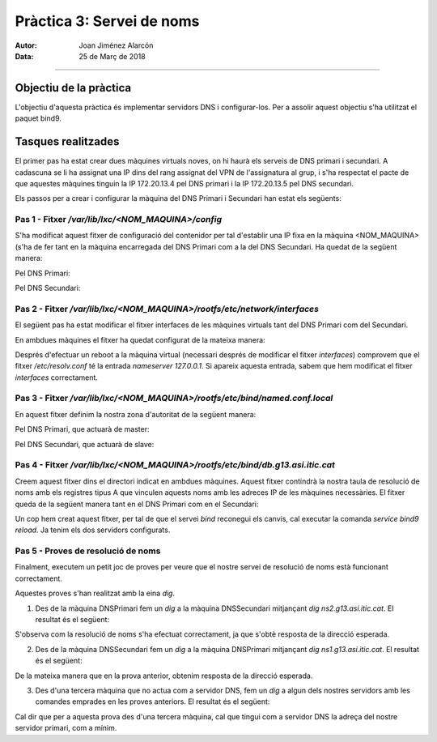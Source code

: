 Pràctica 3: Servei de noms
==========================

:Autor: Joan Jiménez Alarcón
:Data: 25 de Març de 2018

---------------------

Objectiu de la pràctica
------------------------
L'objectiu d'aquesta pràctica és implementar servidors DNS i configurar-los. Per a assolir aquest objectiu s'ha utilitzat el paquet bind9.

Tasques realitzades
-------------------

El primer pas ha estat crear dues màquines virtuals noves, on hi haurà els serveis de DNS primari i secundari. A cadascuna se li ha assignat una IP dins del rang assignat del VPN de l'assignatura al grup, i s'ha respectat el pacte de que aquestes màquines tinguin la IP 172.20.13.4 pel DNS primari i la IP 172.20.13.5 pel DNS secundari.

Els passos per a crear i configurar la màquina del DNS Primari i Secundari han estat els següents:

Pas 1 - Fitxer */var/lib/lxc/<NOM_MAQUINA>/config*
^^^^^^^^^^^^^^^^^^^^^^^^^^^^^^^^^^^^^^^^^^^^^^^^^^^^

S'ha modificat aquest fitxer de configuració del contenidor per tal d'establir una IP fixa en la màquina <NOM_MAQUINA> (s'ha de fer tant en la màquina encarregada del DNS Primari com a la del DNS Secundari. Ha quedat de la següent manera:

Pel DNS Primari:

.. code-block:: raw
  :include: memoria/configprimari

Pel DNS Secundari:

.. code-block:: raw
  :include: memoria/configsecundari

Pas 2 - Fitxer */var/lib/lxc/<NOM_MAQUINA>/rootfs/etc/network/interfaces*
^^^^^^^^^^^^^^^^^^^^^^^^^^^^^^^^^^^^^^^^^^^^^^^^^^^^^^^^^^^^^^^^^^^^^^^^^^

El següent pas ha estat modificar el fitxer interfaces de les màquines virtuals tant del DNS Primari com del Secundari.

En ambdues màquines el fitxer ha quedat configurat de la mateixa manera:

.. code-block:: raw
  :include: memoria/interfacesprimari

Després d'efectuar un reboot a la màquina virtual (necessari després de modificar el fitxer *interfaces*) comprovem que el fitxer */etc/resolv.conf* té la entrada *nameserver 127.0.0.1*. Si apareix aquesta entrada, sabem que hem modificat el fitxer *interfaces* correctament.

Pas 3 - Fitxer */var/lib/lxc/<NOM_MAQUINA>/rootfs/etc/bind/named.conf.local*
^^^^^^^^^^^^^^^^^^^^^^^^^^^^^^^^^^^^^^^^^^^^^^^^^^^^^^^^^^^^^^^^^^^^^^^^^^^^

En aquest fitxer definim la nostra zona d'autoritat de la següent manera:

Pel DNS Primari, que actuarà de master:

.. code-block:: raw
  :include: memoria/conflocalprimari

Pel DNS Secundari, que actuarà de slave:

.. code-block:: raw
  :include: memoria/conflocalsecundari

Pas 4 - Fitxer */var/lib/lxc/<NOM_MAQUINA>/rootfs/etc/bind/db.g13.asi.itic.cat*
^^^^^^^^^^^^^^^^^^^^^^^^^^^^^^^^^^^^^^^^^^^^^^^^^^^^^^^^^^^^^^^^^^^^^^^^^^^^^^^^

Creem aquest fitxer dins el directori indicat en ambdues màquines. Aquest fitxer contindrà la nostra taula de resolució de noms amb els registres tipus A que vinculen aquests noms amb les adreces IP de les màquines necessàries. El fitxer queda de la següent manera tant en el DNS Primari com en el Secundari:

.. code-block:: raw
  :include: memoria/dbg13

Un cop hem creat aquest fitxer, per tal de que el servei *bind* reconegui els canvis, cal executar la comanda *service bind9 reload*.
Ja tenim els dos servidors configurats.

Pas 5 - Proves de resolució de noms
^^^^^^^^^^^^^^^^^^^^^^^^^^^^^^^^^^^^

Finalment, executem un petit joc de proves per veure que el nostre servei de resolució de noms està funcionant correctament.

Aquestes proves s'han realitzat amb la eina *dig*.

1) Des de la màquina DNSPrimari fem un *dig* a la màquina DNSSecundari mitjançant *dig ns2.g13.asi.itic.cat*. El resultat és el següent:

.. image:: memoria/digprimariasecundari.png
  :align: center
  :scale: 200%

S'observa com la resolució de noms s'ha efectuat correctament, ja que s'obtè resposta de la direcció esperada.

2) Des de la màquina DNSSecundari fem un *dig* a la màquina DNSPrimari mitjançant *dig ns1.g13.asi.itic.cat*. El resultat és el següent:

.. image:: memoria/digsecundariaprimari.png
  :align: center
  :scale: 200%

De la mateixa manera que en la prova anterior, obtenim resposta de la direcció esperada.

3) Des d'una tercera màquina que no actua com a servidor DNS, fem un *dig* a algun dels nostres servidors amb les comandes emprades en les proves anteriors. El resultat és el següent:

.. image:: memoria/digm1aprimari.png
  :align: center
  :scale: 200%

Cal dir que per a aquesta prova des d'una tercera màquina, cal que tingui com a servidor DNS la adreça del nostre servidor primari, com a mínim.